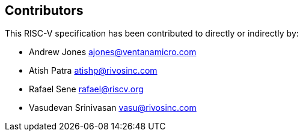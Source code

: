 == Contributors

This RISC-V specification has been contributed to directly or indirectly by:

[%hardbreaks]
* Andrew Jones ajones@ventanamicro.com
* Atish Patra atishp@rivosinc.com
* Rafael Sene rafael@riscv.org
* Vasudevan Srinivasan vasu@rivosinc.com
